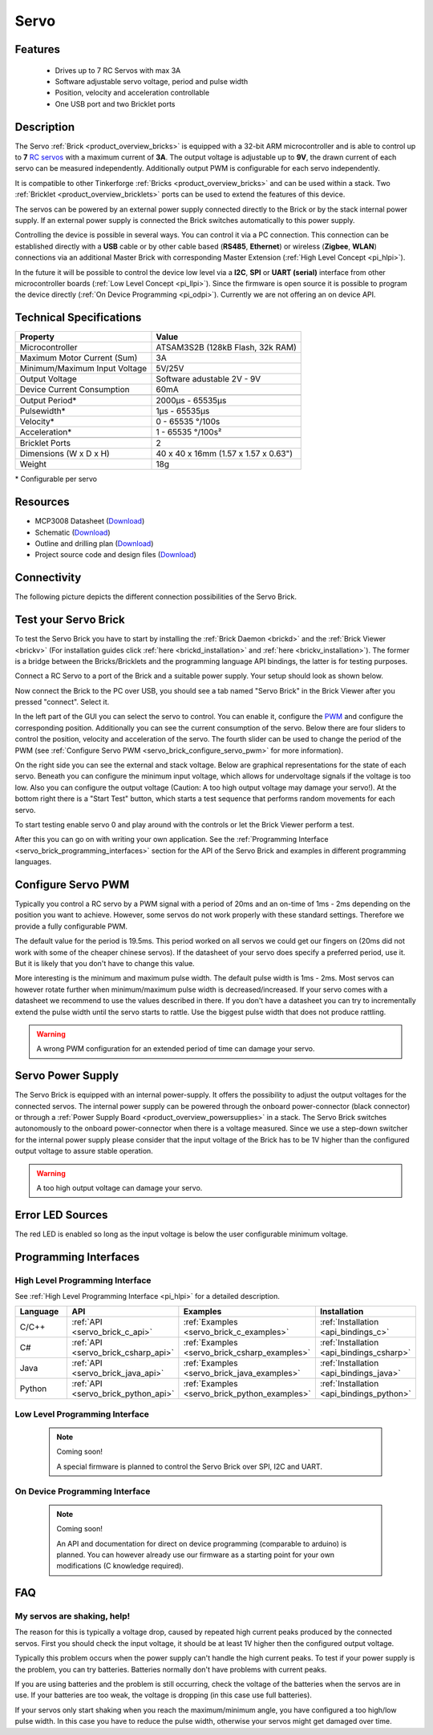 .. _servo_brick:

Servo
=====

.. raw:: html

	{% from "macros.html" import tfdocstart, tfdocimg, tfdocend %}
	{{ 
	    tfdocstart("Bricks/brick_servo_tilted_front_350.jpg", 
	             "Bricks/brick_servo_tilted_front_600.jpg", 
	             "Servo Brick") 
	}}
	{{ 
	    tfdocimg("Bricks/brick_servo_tilted_back_100.jpg", 
	             "Bricks/brick_servo_tilted_back_600.jpg", 
	             "Servo Brick") 
	}}
	{{ 
	    tfdocimg("Bricks/brick_servo_setup_100.jpg", 
	             "Bricks/brick_servo_setup_600.jpg", 
	             "Servo Brick with Servo") 
	}}
	{{ 
	    tfdocimg("Bricks/brick_servo_setup_big_100.jpg", 
	             "Bricks/brick_servo_setup_big_600.jpg", 
	             "Servo Brick with Servos") 
	}}
	{{ 
	    tfdocimg("Bricks/brick_servo_caption_100.jpg", 
	             "Bricks/brick_servo_caption_600.jpg", 
	             "Servo Brick with caption") 
	}}
	{{ 
	    tfdocimg("Bricks/brick_servo_top_100.jpg", 
	             "Bricks/brick_servo_top_600.jpg", 
	             "Servo Brick") 
	}}
	{{ 
	    tfdocimg("Bricks/brick_servo_bottom_100.jpg", 
	             "Bricks/brick_servo_bottom_600.jpg", 
	             "Servo Brick") 
	}}
	{{ 
	    tfdocimg("Dimensions/servo_brick_dimensions_100.png", 
	             "Dimensions/servo_brick_dimensions_600.png", 
	             "Outline and drilling plan") 
	}}
	{{ tfdocend() }}


Features
--------

 * Drives up to 7 RC Servos with max 3A
 * Software adjustable servo voltage, period and pulse width
 * Position, velocity and acceleration controllable
 * One USB port and two Bricklet ports


Description
-----------

The Servo :ref:`Brick <product_overview_bricks>` is equipped with a 32-bit 
ARM microcontroller and is able to control up to **7**
`RC servos <http://en.wikipedia.org/wiki/Servo_Motor#RC_servos>`_
with a maximum current of **3A**.
The output voltage is adjustable up to **9V**, the drawn current of each
servo can be measured independently.
Additionally output PWM is configurable for each servo independently.

It is compatible to other Tinkerforge 
:ref:`Bricks <product_overview_bricks>`
and can be used within a stack. 
Two :ref:`Bricklet <product_overview_bricklets>` ports 
can be used to extend the features of this device. 

The servos can be powered by an external power supply connected
directly to the Brick or by the stack internal power supply.
If an external power supply is connected the Brick switches
automatically to this power supply.

Controlling the device is possible in several ways. You can control it via 
a PC connection. This connection can be established directly with a **USB**
cable or by other cable based (**RS485**, **Ethernet**) or wireless 
(**Zigbee**, **WLAN**) connections via an additional Master Brick with corresponding 
Master Extension (:ref:`High Level Concept <pi_hlpi>`). 

In the future it will be possible to control the device low level via a 
**I2C**, **SPI** or **UART (serial)** interface from other microcontroller 
boards (:ref:`Low Level Concept <pi_llpi>`). 
Since the firmware is open source it is possible to program the device
directly (:ref:`On Device Programming <pi_odpi>`). 
Currently we are not offering an on device API.


Technical Specifications
------------------------

===================================== ============================================================
Property                              Value
===================================== ============================================================
Microcontroller                       ATSAM3S2B (128kB Flash, 32k RAM)
------------------------------------- ------------------------------------------------------------
Maximum Motor Current (Sum)           3A
Minimum/Maximum Input Voltage         5V/25V
Output Voltage                        Software adustable 2V - 9V
Device Current Consumption            60mA
------------------------------------- ------------------------------------------------------------
------------------------------------- ------------------------------------------------------------
Output Period\*                       2000µs - 65535µs
Pulsewidth\*                          1µs - 65535µs
Velocity\*                            0 - 65535 °/100s
Acceleration\*                        1 - 65535 °/100s²
------------------------------------- ------------------------------------------------------------
------------------------------------- ------------------------------------------------------------
Bricklet Ports                        2
Dimensions (W x D x H)                40 x 40 x 16mm  (1.57 x 1.57 x 0.63")
Weight                                18g
===================================== ============================================================

\* Configurable per servo

Resources
---------

* MCP3008 Datasheet (`Download <https://github.com/Tinkerforge/servo-brick/raw/master/datasheets/MCP3008.pdf>`__)
* Schematic (`Download <https://github.com/Tinkerforge/servo-brick/raw/master/hardware/servo-schematic.pdf>`__)
* Outline and drilling plan (`Download <../../_images/Dimensions/servo_brick_dimensions.png>`__)
* Project source code and design files (`Download <https://github.com/Tinkerforge/servo-brick/zipball/master>`__)




.. _servo_brick_connectivity:

Connectivity
------------

The following picture depicts the different connection possibilities of the 
Servo Brick.

.. image:: /Images/Bricks/brick_servo_caption_600.jpg
   :scale: 100 %
   :alt: Servo Brick with caption
   :align: center
   :target: ../../_images/Bricks/brick_servo_caption_800.jpg


.. _servo_brick_test:

Test your Servo Brick
---------------------

To test the Servo Brick you have to start by installing the
:ref:`Brick Daemon <brickd>` and the :ref:`Brick Viewer <brickv>`
(For installation guides click :ref:`here <brickd_installation>`
and :ref:`here <brickv_installation>`).
The former is a bridge between the Bricks/Bricklets and the programming
language API bindings, the latter is for testing purposes. 

Connect a RC Servo to a port of the Brick and a suitable power supply. 
Your setup should look as shown below.

.. image:: /Images/Bricks/brick_servo_setup_600.jpg
   :scale: 100 %
   :alt: Servo Brick with connected Servo
   :align: center
   :target: ../../_images/Bricks/brick_servo_setup_1200.jpg

Now connect the Brick to the PC over USB, you should see a tab named
"Servo Brick" in the Brick Viewer after you pressed "connect". Select it.

.. image:: /Images/Bricks/servo_brickv.jpg
   :scale: 100 %
   :alt: Brickv view of the Servo Brick
   :align: center
   :target: ../../_images/Bricks/servo_brickv.jpg

In the left part of the GUI you can select the servo
to control. You can enable it, configure the 
`PWM <http://en.wikipedia.org/wiki/Pulse-width_modulation>`__ and configure
the corresponding position. Additionally you can see the current consumption of
the servo. Below there are four sliders to control
the position, velocity and acceleration of the servo. The fourth slider
can be used to change the period of the PWM 
(see :ref:`Configure Servo PWM <servo_brick_configure_servo_pwm>` for more 
information).

On the right side you can see the external and stack voltage.
Below are graphical representations for the state of each servo.
Beneath you can configure the minimum input voltage, which allows for
undervoltage signals if the voltage is too low.
Also you can configure the output voltage 
(Caution: A too high output voltage may damage your servo!).
At the bottom right there is a "Start Test" button, which starts
a test sequence that performs random movements for each servo.

To start testing enable servo 0 and play around with the controls
or let the Brick Viewer perform a test.

After this you can go on with writing your own application.
See the :ref:`Programming Interface <servo_brick_programming_interfaces>` section for 
the API of the Servo Brick and examples in different programming languages.

.. _servo_brick_configure_servo_pwm:

Configure Servo PWM
-------------------

Typically you control a RC servo by a PWM signal with a 
period of 20ms and an on-time of 1ms - 2ms depending on the position you want
to achieve. However, some servos do not work properly with these standard
settings. Therefore we provide a fully configurable PWM.

The default value for the period is 19.5ms. This period worked on all servos 
we could get our fingers on (20ms did not work with some of the cheaper 
chinese servos). If the datasheet of your servo does specify a preferred
period, use it. But it is likely that you don't have to change this value.

More interesting is the minimum and maximum pulse width. The default pulse
width is 1ms - 2ms. Most servos can however rotate further when 
minimum/maximum pulse width is decreased/increased. If your servo comes
with a datasheet we recommend to use the values described in there. If you
don't have a datasheet you can try to incrementally extend the pulse width
until the servo starts to rattle. Use the biggest pulse width that does not
produce rattling.

.. warning::

   A wrong PWM configuration for an extended period of time can damage 
   your servo.

   
Servo Power Supply
------------------

The Servo Brick is equipped with an internal power-supply.
It offers the possibility to adjust the output voltages for the connected 
servos.
The internal power supply can be powered through the onboard power-connector
(black connector) or through a 
:ref:`Power Supply Board <product_overview_powersupplies>` in a stack.
The Servo Brick switches autonomously to the onboard power-connector when 
there is a voltage measured. Since we use a step-down switcher for the 
internal power supply please consider that the input voltage of the Brick has
to be 1V higher than the configured output voltage to assure stable operation.

.. warning::

   A too high output voltage can damage your servo.

Error LED Sources
-----------------

The red LED is enabled so long as the input voltage is below the user 
configurable minimum voltage.


.. _servo_brick_programming_interfaces:


Programming Interfaces
----------------------

High Level Programming Interface
^^^^^^^^^^^^^^^^^^^^^^^^^^^^^^^^

See :ref:`High Level Programming Interface <pi_hlpi>` for a detailed description.

.. csv-table::
   :header: "Language", "API", "Examples", "Installation"
   :widths: 25, 8, 15, 12

   "C/C++", ":ref:`API <servo_brick_c_api>`", ":ref:`Examples <servo_brick_c_examples>`", ":ref:`Installation <api_bindings_c>`"
   "C#", ":ref:`API <servo_brick_csharp_api>`", ":ref:`Examples <servo_brick_csharp_examples>`", ":ref:`Installation <api_bindings_csharp>`"
   "Java", ":ref:`API <servo_brick_java_api>`", ":ref:`Examples <servo_brick_java_examples>`", ":ref:`Installation <api_bindings_java>`"
   "Python", ":ref:`API <servo_brick_python_api>`", ":ref:`Examples <servo_brick_python_examples>`", ":ref:`Installation <api_bindings_python>`"


Low Level Programming Interface
^^^^^^^^^^^^^^^^^^^^^^^^^^^^^^^

 .. note::  Coming soon! 

  A special firmware is planned to control the Servo Brick over 
  SPI, I2C and UART.
  
..
  .. csv-table::
     :header: "Interface", "API", "Examples", "Installation"
     :widths: 25, 8, 15, 12

     "SPI", "API", "Examples", "Installation"
     "I2C", "API", "Examples", "Installation"
     "UART(serial)", "API", "Examples", "Installation"


On Device Programming Interface
^^^^^^^^^^^^^^^^^^^^^^^^^^^^^^^

 .. note:: Coming soon!

  An API and documentation for direct on device programming (comparable
  to arduino) is planned.
  You can however already use our firmware as a starting point for your 
  own modifications (C knowledge required).

..
  .. csv-table::
     :header: "Interface", "API", "Examples", "Installation"
     :widths: 25, 8, 15, 12

     "Programming", "API", "Examples", "Installation"

FAQ
---

My servos are shaking, help!
^^^^^^^^^^^^^^^^^^^^^^^^^^^^

The reason for this is typically a voltage drop, caused by repeated high
current peaks produced by the connected servos. First you should check
the input voltage, it should be at least 1V higher then the configured
output voltage.

Typically this problem occurs when the power supply can't handle the
high current peaks. To test if your power supply is the problem, you can
try batteries. Batteries normally don't have problems with current peaks.

If you are using batteries and the problem is still occurring, check
the voltage of the batteries when the servos are in use. If your batteries
are too weak, the voltage is dropping (in this case use full batteries).

If your servos only start shaking when you reach the maximum/minimum angle,
you have configured a too high/low pulse width. In this case you have to 
reduce the pulse width, otherwise your servos might get damaged over time.
